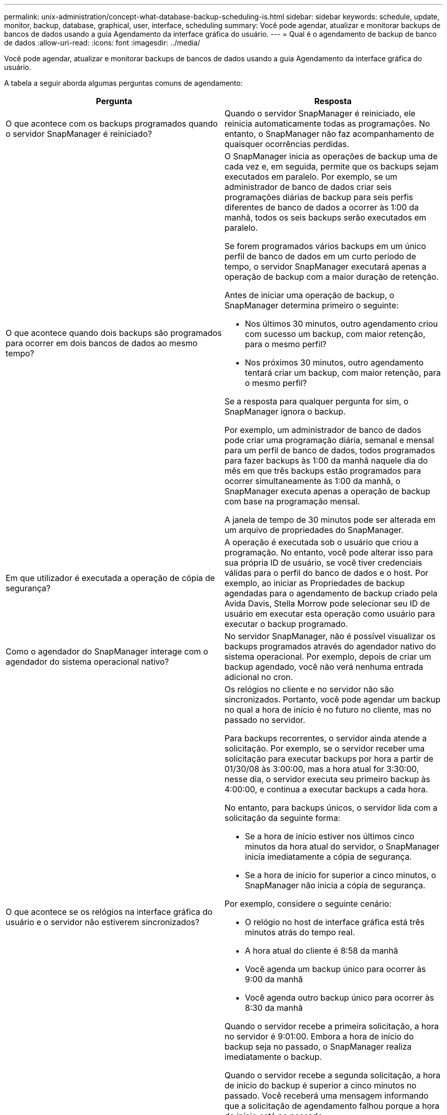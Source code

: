 ---
permalink: unix-administration/concept-what-database-backup-scheduling-is.html 
sidebar: sidebar 
keywords: schedule, update, monitor, backup, database, graphical, user, interface, scheduling 
summary: Você pode agendar, atualizar e monitorar backups de bancos de dados usando a guia Agendamento da interface gráfica do usuário. 
---
= Qual é o agendamento de backup de banco de dados
:allow-uri-read: 
:icons: font
:imagesdir: ../media/


[role="lead"]
Você pode agendar, atualizar e monitorar backups de bancos de dados usando a guia Agendamento da interface gráfica do usuário.

A tabela a seguir aborda algumas perguntas comuns de agendamento:

|===
| Pergunta | Resposta 


 a| 
O que acontece com os backups programados quando o servidor SnapManager é reiniciado?
 a| 
Quando o servidor SnapManager é reiniciado, ele reinicia automaticamente todas as programações. No entanto, o SnapManager não faz acompanhamento de quaisquer ocorrências perdidas.



 a| 
O que acontece quando dois backups são programados para ocorrer em dois bancos de dados ao mesmo tempo?
 a| 
O SnapManager inicia as operações de backup uma de cada vez e, em seguida, permite que os backups sejam executados em paralelo. Por exemplo, se um administrador de banco de dados criar seis programações diárias de backup para seis perfis diferentes de banco de dados a ocorrer às 1:00 da manhã, todos os seis backups serão executados em paralelo.

Se forem programados vários backups em um único perfil de banco de dados em um curto período de tempo, o servidor SnapManager executará apenas a operação de backup com a maior duração de retenção.

Antes de iniciar uma operação de backup, o SnapManager determina primeiro o seguinte:

* Nos últimos 30 minutos, outro agendamento criou com sucesso um backup, com maior retenção, para o mesmo perfil?
* Nos próximos 30 minutos, outro agendamento tentará criar um backup, com maior retenção, para o mesmo perfil?


Se a resposta para qualquer pergunta for sim, o SnapManager ignora o backup.

Por exemplo, um administrador de banco de dados pode criar uma programação diária, semanal e mensal para um perfil de banco de dados, todos programados para fazer backups às 1:00 da manhã naquele dia do mês em que três backups estão programados para ocorrer simultaneamente às 1:00 da manhã, o SnapManager executa apenas a operação de backup com base na programação mensal.

A janela de tempo de 30 minutos pode ser alterada em um arquivo de propriedades do SnapManager.



 a| 
Em que utilizador é executada a operação de cópia de segurança?
 a| 
A operação é executada sob o usuário que criou a programação. No entanto, você pode alterar isso para sua própria ID de usuário, se você tiver credenciais válidas para o perfil do banco de dados e o host. Por exemplo, ao iniciar as Propriedades de backup agendadas para o agendamento de backup criado pela Avida Davis, Stella Morrow pode selecionar seu ID de usuário em executar esta operação como usuário para executar o backup programado.



 a| 
Como o agendador do SnapManager interage com o agendador do sistema operacional nativo?
 a| 
No servidor SnapManager, não é possível visualizar os backups programados através do agendador nativo do sistema operacional. Por exemplo, depois de criar um backup agendado, você não verá nenhuma entrada adicional no cron.



 a| 
O que acontece se os relógios na interface gráfica do usuário e o servidor não estiverem sincronizados?
 a| 
Os relógios no cliente e no servidor não são sincronizados. Portanto, você pode agendar um backup no qual a hora de início é no futuro no cliente, mas no passado no servidor.

Para backups recorrentes, o servidor ainda atende a solicitação. Por exemplo, se o servidor receber uma solicitação para executar backups por hora a partir de 01/30/08 às 3:00:00, mas a hora atual for 3:30:00, nesse dia, o servidor executa seu primeiro backup às 4:00:00, e continua a executar backups a cada hora.

No entanto, para backups únicos, o servidor lida com a solicitação da seguinte forma:

* Se a hora de início estiver nos últimos cinco minutos da hora atual do servidor, o SnapManager inicia imediatamente a cópia de segurança.
* Se a hora de início for superior a cinco minutos, o SnapManager não inicia a cópia de segurança.


Por exemplo, considere o seguinte cenário:

* O relógio no host de interface gráfica está três minutos atrás do tempo real.
* A hora atual do cliente é 8:58 da manhã
* Você agenda um backup único para ocorrer às 9:00 da manhã
* Você agenda outro backup único para ocorrer às 8:30 da manhã


Quando o servidor recebe a primeira solicitação, a hora no servidor é 9:01:00. Embora a hora de início do backup seja no passado, o SnapManager realiza imediatamente o backup.

Quando o servidor recebe a segunda solicitação, a hora de início do backup é superior a cinco minutos no passado. Você receberá uma mensagem informando que a solicitação de agendamento falhou porque a hora de início está no passado.

Você pode alterar o tempo de cinco minutos em um arquivo de propriedades do SnapManager.



 a| 
O que acontece com os backups programados para um perfil quando o perfil é excluído?
 a| 
Quando um perfil de banco de dados é excluído, o servidor SnapManager exclui backups programados definidos para esse perfil.



 a| 
Como os backups programados se comportam durante o horário de verão ou quando você altera a hora do servidor SnapManager?
 a| 
As programações de backup do SnapManager são afetadas devido ao horário de verão ou ao alterar a hora do servidor SnapManager.

Considere as seguintes implicações quando a hora do servidor SnapManager for alterada:

* Depois que o agendamento de backup é acionado, se a hora do servidor SnapManager cair, a programação de backup não será acionada novamente.
* Se o horário de Verão começar antes da hora de início agendada, as programações de backup serão acionadas automaticamente.
* Por exemplo, se você estiver nos Estados Unidos e agendar backups por hora às 4 da manhã que devem ocorrer a cada 4 horas, os backups ocorrerão às 4 da manhã, às 8 da manhã, às 12 da manhã, às 4 da manhã, às 8 da tarde e à meia-noite nos dias anteriores e posteriores aos ajustes do horário de verão em março e novembro.
* Observe o seguinte se os backups estiverem programados para as 2:30 da manhã todas as noites:
+
** Quando os relógios caem uma hora, como o backup já é acionado, o backup não é acionado novamente.
** Quando os relógios avançam uma hora, o backup é acionado imediatamente. Se você estiver nos Estados Unidos e quiser evitar esse problema, você deve agendar seus backups para começar fora do intervalo das 2:00 às 3:00 horas.




|===